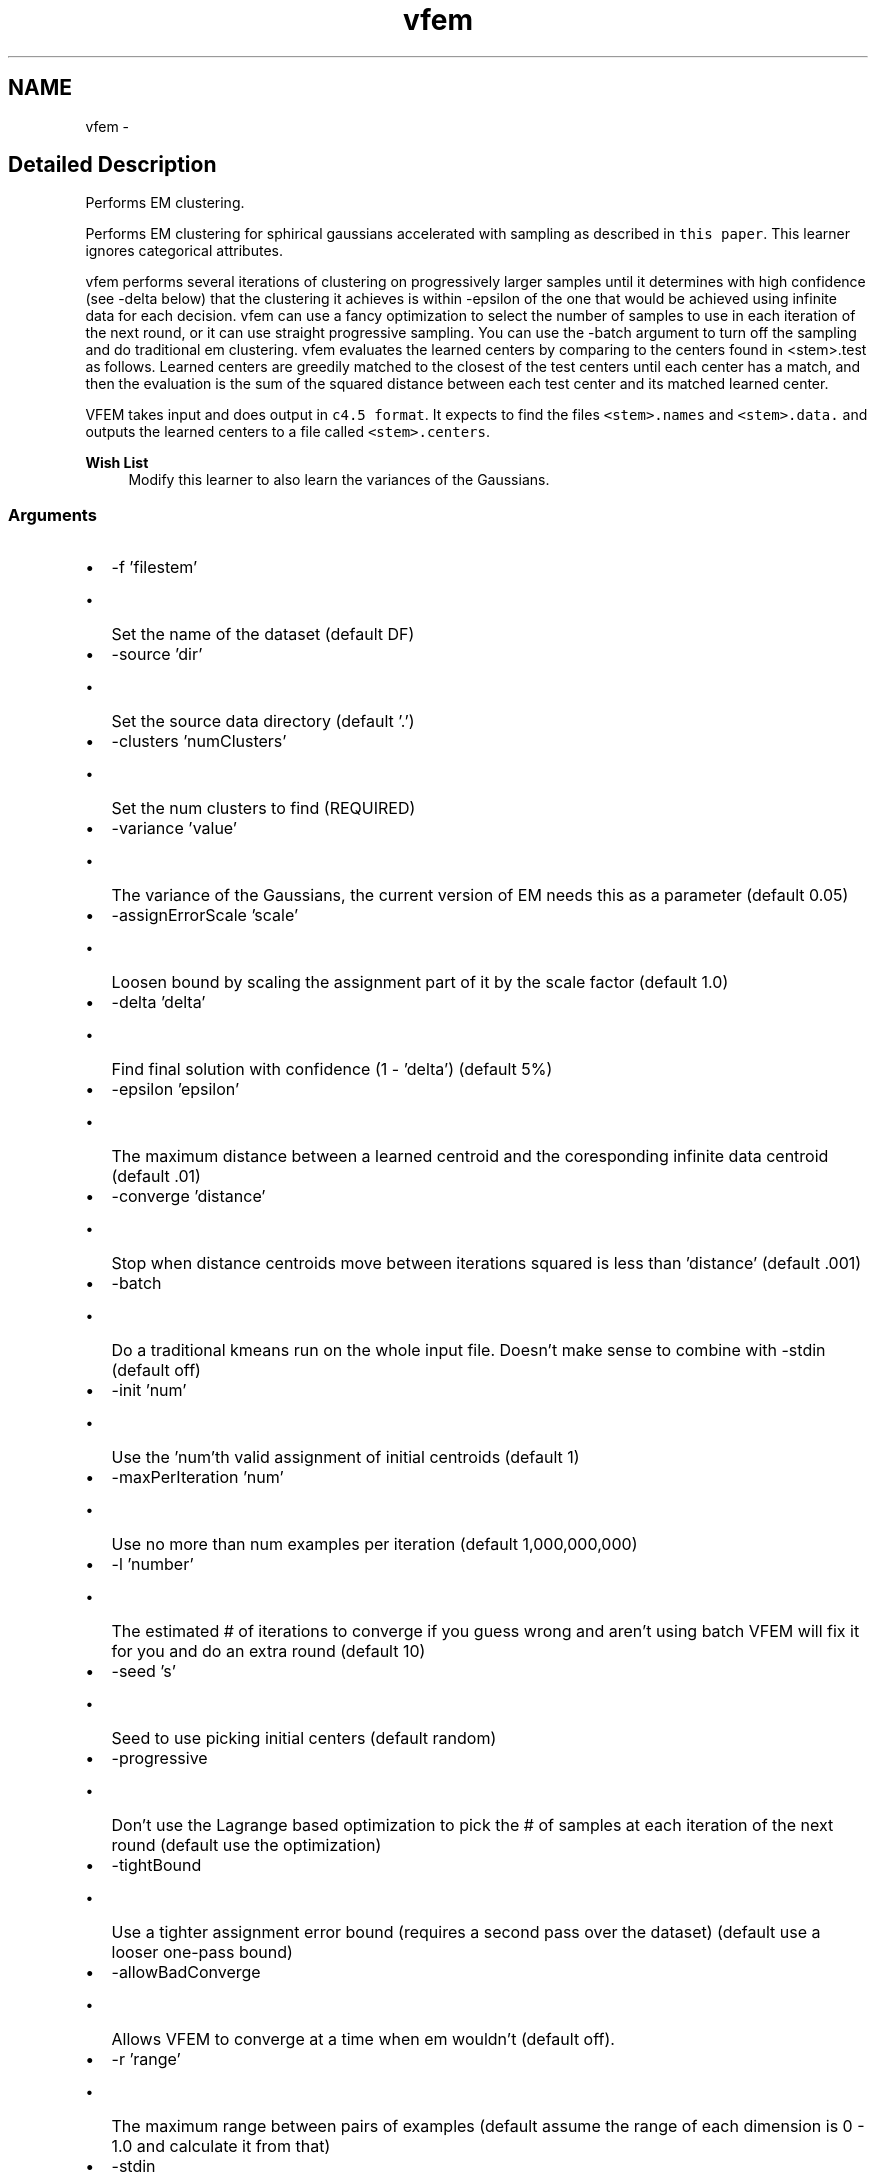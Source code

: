 .TH "vfem" 3 "28 Jul 2003" "VFML" \" -*- nroff -*-
.ad l
.nh
.SH NAME
vfem \- 
.SH "Detailed Description"
.PP 
Performs EM clustering. 

Performs EM clustering for sphirical gaussians accelerated with sampling as described in \fCthis paper\fP. This learner ignores categorical attributes.
.PP
vfem performs several iterations of clustering on progressively larger samples until it determines with high confidence (see -delta below) that the clustering it achieves is within -epsilon of the one that would be achieved using infinite data for each decision. vfem can use a fancy optimization to select the number of samples to use in each iteration of the next round, or it can use straight progressive sampling. You can use the -batch argument to turn off the sampling and do traditional em clustering. vfem evaluates the learned centers by comparing to the centers found in <stem>.test as follows. Learned centers are greedily matched to the closest of the test centers until each center has a match, and then the evaluation is the sum of the squared distance between each test center and its matched learned center.
.PP
VFEM takes input and does output in \fCc4.5 format\fP. It expects to find the files \fC<stem>.names\fP and \fC<stem>.data.\fP and outputs the learned centers to a file called \fC<stem>.centers\fP.
.PP
\fBWish List\fP
.RS 4
Modify this learner to also learn the variances of the Gaussians. 
.RE
.PP
.SS "Arguments"
.PP
.IP "\(bu" 2
-f 'filestem'
.IP "  \(bu" 4
Set the name of the dataset (default DF)
.PP

.IP "\(bu" 2
-source 'dir'
.IP "  \(bu" 4
Set the source data directory (default '.')
.PP

.IP "\(bu" 2
-clusters 'numClusters'
.IP "  \(bu" 4
Set the num clusters to find (REQUIRED)
.PP

.IP "\(bu" 2
-variance 'value'
.IP "  \(bu" 4
The variance of the Gaussians, the current version of EM needs this as a parameter (default 0.05)
.PP

.IP "\(bu" 2
-assignErrorScale 'scale'
.IP "  \(bu" 4
Loosen bound by scaling the assignment part of it by the scale factor (default 1.0)
.PP

.IP "\(bu" 2
-delta 'delta'
.IP "  \(bu" 4
Find final solution with confidence (1 - 'delta') (default 5%)
.PP

.IP "\(bu" 2
-epsilon 'epsilon'
.IP "  \(bu" 4
The maximum distance between a learned centroid and the coresponding infinite data centroid (default .01)
.PP

.IP "\(bu" 2
-converge 'distance'
.IP "  \(bu" 4
Stop when distance centroids move between iterations squared is less than 'distance' (default .001)
.PP

.IP "\(bu" 2
-batch
.IP "  \(bu" 4
Do a traditional kmeans run on the whole input file. Doesn't make sense to combine with -stdin (default off)
.PP

.IP "\(bu" 2
-init 'num'
.IP "  \(bu" 4
Use the 'num'th valid assignment of initial centroids (default 1)
.PP

.IP "\(bu" 2
-maxPerIteration 'num'
.IP "  \(bu" 4
Use no more than num examples per iteration (default 1,000,000,000)
.PP

.IP "\(bu" 2
-l 'number'
.IP "  \(bu" 4
The estimated # of iterations to converge if you guess wrong and aren't using batch VFEM will fix it for you and do an extra round (default 10)
.PP

.IP "\(bu" 2
-seed 's'
.IP "  \(bu" 4
Seed to use picking initial centers (default random)
.PP

.IP "\(bu" 2
-progressive
.IP "  \(bu" 4
Don't use the Lagrange based optimization to pick the # of samples at each iteration of the next round (default use the optimization)
.PP

.IP "\(bu" 2
-tightBound
.IP "  \(bu" 4
Use a tighter assignment error bound (requires a second pass over the dataset) (default use a looser one-pass bound)
.PP

.IP "\(bu" 2
-allowBadConverge
.IP "  \(bu" 4
Allows VFEM to converge at a time when em wouldn't (default off).
.PP

.IP "\(bu" 2
-r 'range'
.IP "  \(bu" 4
The maximum range between pairs of examples (default assume the range of each dimension is 0 - 1.0 and calculate it from that)
.PP

.IP "\(bu" 2
-stdin
.IP "  \(bu" 4
Reads training examples as a stream from stdin instead of from 'stem'.data (default off)
.PP

.IP "\(bu" 2
-testOnTrain
.IP "  \(bu" 4
Loss is the sum of the square of the distances from allu training examples to their assigned centroid (default compare learned centroids to centroids in 'stem'.test)
.PP

.IP "\(bu" 2
-normalApprox
.IP "  \(bu" 4
Use a normal approximation of the Hoeffding bound (default use hoeffding bound)
.PP

.IP "\(bu" 2
-loadCenters
.IP "  \(bu" 4
Load initial centroids from 'stem'.centers (default use random based on -init and -seed)
.PP

.IP "\(bu" 2
-u
.IP "  \(bu" 4
Output results after each iteration
.PP

.IP "\(bu" 2
-v
.IP "  \(bu" 4
Can be used multiple times to increase the debugging output
.PP

.IP "\(bu" 2
-h
.IP "  \(bu" 4
Run vfem -h for a list of the arguments and their meanings.
.PP

.PP

.PP
.SH SYNOPSIS
.br
.PP
.SH "Author"
.PP 
Generated automatically by Doxygen for VFML from the source code.
